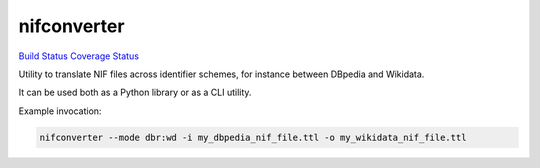 nifconverter
============

`Build Status <https://travis-ci.org/wetneb/nifconverter>`__ `Coverage
Status <https://coveralls.io/github/wetneb/nifconverter?branch=master>`__

Utility to translate NIF files across identifier schemes, for instance
between DBpedia and Wikidata.

It can be used both as a Python library or as a CLI utility.

Example invocation:

.. code:: bash

   nifconverter --mode dbr:wd -i my_dbpedia_nif_file.ttl -o my_wikidata_nif_file.ttl
